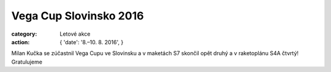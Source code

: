 Vega Cup Slovinsko 2016
#######################

:category: Letové akce
:action: {
         'date': '8.–10. 8. 2016',
         }

Milan Kučka se zúčastnil Vega Cupu ve Slovinsku a v maketách S7 skončil opět
druhý a v raketoplánu S4A čtvrtý! Gratulujeme

